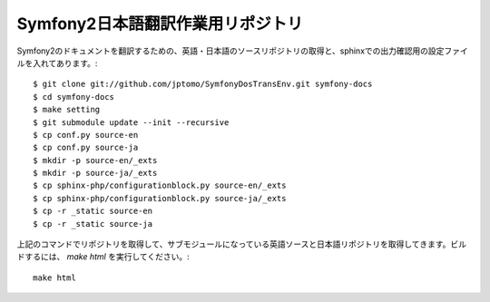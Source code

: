 ==================================
Symfony2日本語翻訳作業用リポジトリ
==================================

Symfony2のドキュメントを翻訳するための、英語・日本語のソースリポジトリの取得と、sphinxでの出力確認用の設定ファイルを入れてあります。::

   $ git clone git://github.com/jptomo/SymfonyDosTransEnv.git symfony-docs
   $ cd symfony-docs
   $ make setting
   $ git submodule update --init --recursive
   $ cp conf.py source-en
   $ cp conf.py source-ja
   $ mkdir -p source-en/_exts
   $ mkdir -p source-ja/_exts
   $ cp sphinx-php/configurationblock.py source-en/_exts
   $ cp sphinx-php/configurationblock.py source-ja/_exts
   $ cp -r _static source-en
   $ cp -r _static source-ja

上記のコマンドでリポジトリを取得して、サブモジュールになっている英語ソースと日本語リポジトリを取得してきます。ビルドするには、 `make html` を実行してください。::

   make html

